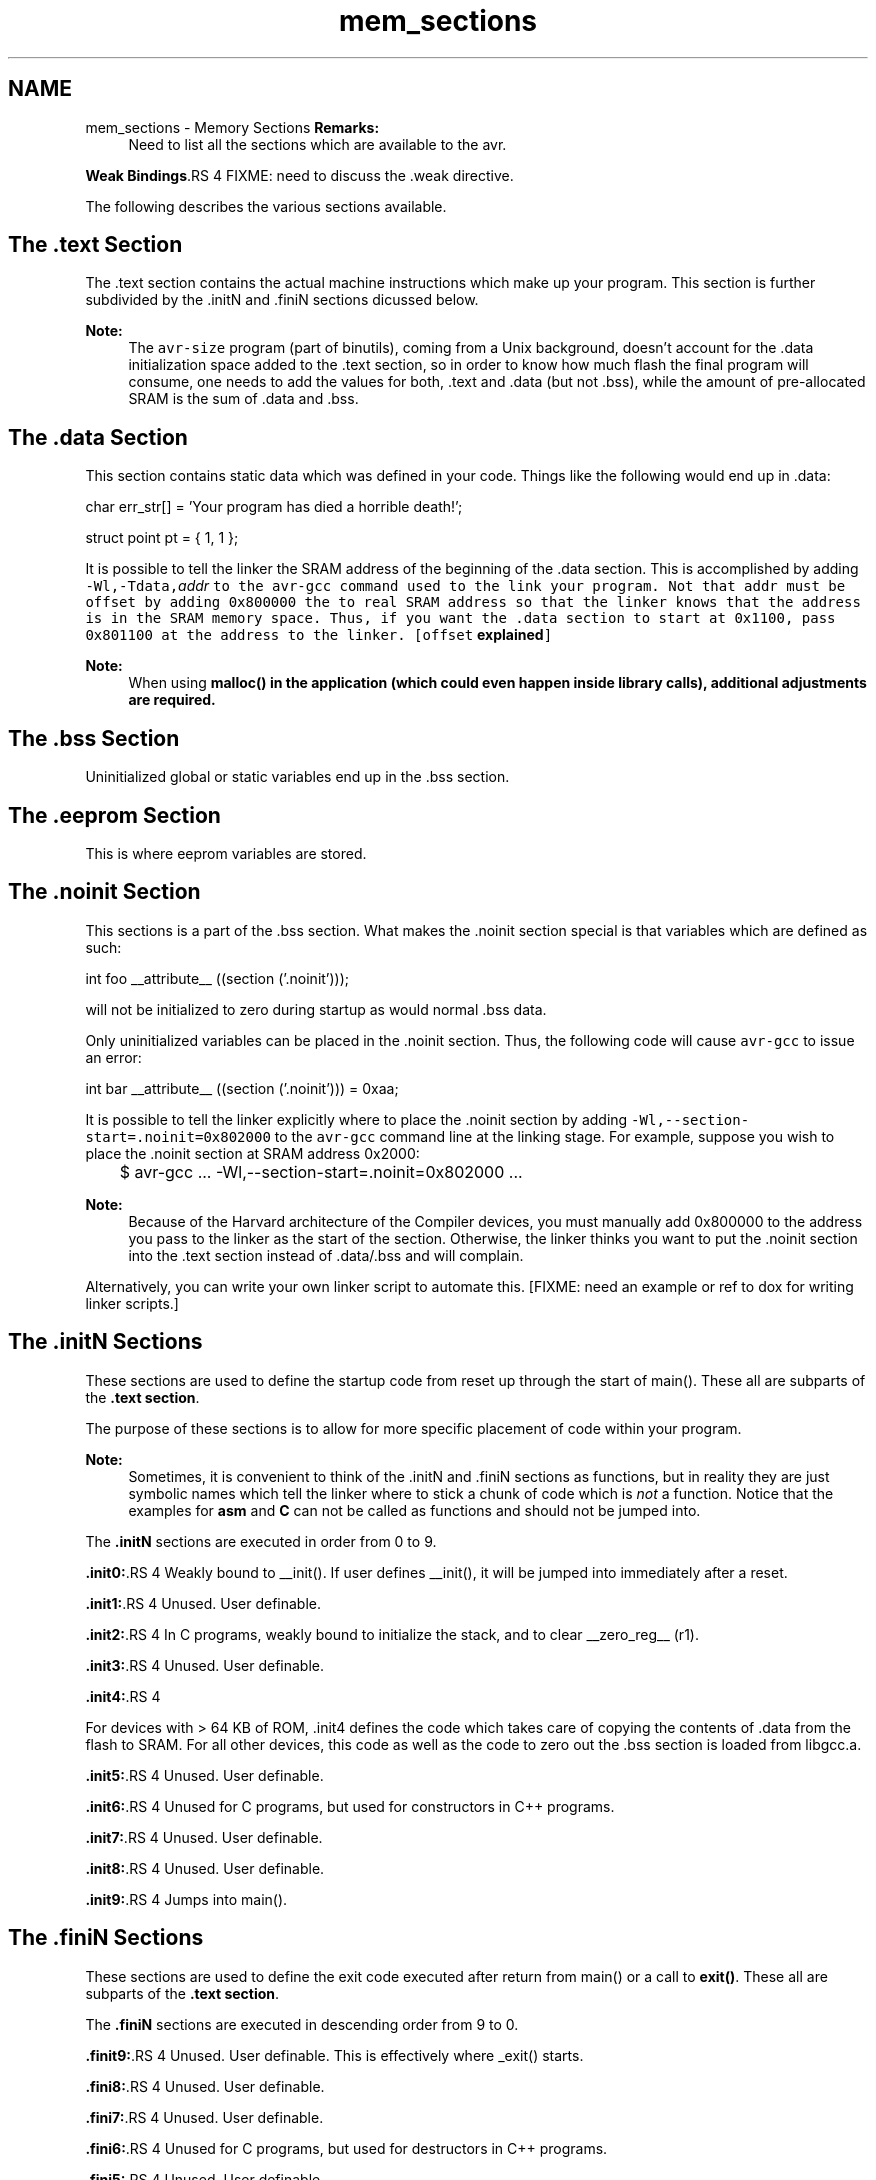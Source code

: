 .TH "mem_sections" 3 "11 May 2022" "Version 2.0.0" "avr-libc" \" -*- nroff -*-
.ad l
.nh
.SH NAME
mem_sections \- Memory Sections 
\fBRemarks:\fP
.RS 4
Need to list all the sections which are available to the avr.
.RE
.PP
\fBWeak Bindings\fP.RS 4
FIXME: need to discuss the .weak directive.
.RE
.PP
The following describes the various sections available.
.SH "The .text Section"
.PP
The .text section contains the actual machine instructions which make up your program. This section is further subdivided by the .initN and .finiN sections dicussed below.
.PP
\fBNote:\fP
.RS 4
The \fCavr-size\fP program (part of binutils), coming from a Unix background, doesn't account for the .data initialization space added to the .text section, so in order to know how much flash the final program will consume, one needs to add the values for both, .text and .data (but not .bss), while the amount of pre-allocated SRAM is the sum of .data and .bss.
.RE
.PP
.SH "The .data Section"
.PP
This section contains static data which was defined in your code. Things like the following would end up in .data:
.PP
.PP
.nf
char err_str[] = 'Your program has died a horrible death!';

struct point pt = { 1, 1 };
.fi
.PP
.PP
It is possible to tell the linker the SRAM address of the beginning of the .data section. This is accomplished by adding \fB\fC-Wl,-Tdata,\fIaddr\fP\fP\fP to the \fCavr-gcc\fP command used to the link your program. Not that \fI\fCaddr\fP\fP must be offset by adding 0x800000 the to real SRAM address so that the linker knows that the address is in the SRAM memory space. Thus, if you want the .data section to start at 0x1100, pass 0x801100 at the address to the linker. [offset \fBexplained\fP]
.PP
\fBNote:\fP
.RS 4
When using \fC\fBmalloc()\fP\fP in the application (which could even happen inside library calls), \fBadditional adjustments\fP are required.
.RE
.PP
.SH "The .bss Section"
.PP
Uninitialized global or static variables end up in the .bss section.
.SH "The .eeprom Section"
.PP
This is where eeprom variables are stored.
.SH "The .noinit Section"
.PP
This sections is a part of the .bss section. What makes the .noinit section special is that variables which are defined as such:
.PP
.PP
.nf
int foo __attribute__ ((section ('.noinit')));
.fi
.PP
.PP
will not be initialized to zero during startup as would normal .bss data.
.PP
Only uninitialized variables can be placed in the .noinit section. Thus, the following code will cause \fCavr-gcc\fP to issue an error:
.PP
.PP
.nf
int bar __attribute__ ((section ('.noinit'))) = 0xaa;
.fi
.PP
.PP
It is possible to tell the linker explicitly where to place the .noinit section by adding \fC-Wl,--section-start=.noinit=0x802000\fP to the \fCavr-gcc\fP command line at the linking stage. For example, suppose you wish to place the .noinit section at SRAM address 0x2000:
.PP
.PP
.nf

	$ avr-gcc ... -Wl,--section-start=.noinit=0x802000 ...
.fi
.PP
.PP
 
.PP
\fBNote:\fP
.RS 4
Because of the Harvard architecture of the Compiler devices, you must manually add 0x800000 to the address you pass to the linker as the start of the section. Otherwise, the linker thinks you want to put the .noinit section into the .text section instead of .data/.bss and will complain.
.RE
.PP
Alternatively, you can write your own linker script to automate this. [FIXME: need an example or ref to dox for writing linker scripts.]
.SH "The .initN Sections"
.PP
These sections are used to define the startup code from reset up through the start of main(). These all are subparts of the \fB.text section\fP.
.PP
The purpose of these sections is to allow for more specific placement of code within your program.
.PP
\fBNote:\fP
.RS 4
Sometimes, it is convenient to think of the .initN and .finiN sections as functions, but in reality they are just symbolic names which tell the linker where to stick a chunk of code which is \fInot\fP a function. Notice that the examples for \fBasm\fP and \fBC\fP can not be called as functions and should not be jumped into.
.RE
.PP
The \fB.initN\fP sections are executed in order from 0 to 9.
.PP
\fB.init0:\fP.RS 4
Weakly bound to __init(). If user defines __init(), it will be jumped into immediately after a reset.
.RE
.PP
\fB.init1:\fP.RS 4
Unused. User definable.
.RE
.PP
\fB.init2:\fP.RS 4
In C programs, weakly bound to initialize the stack, and to clear __zero_reg__ (r1).
.RE
.PP
\fB.init3:\fP.RS 4
Unused. User definable.
.RE
.PP
\fB.init4:\fP.RS 4

.RE
.PP
For devices with > 64 KB of ROM, .init4 defines the code which takes care of copying the contents of .data from the flash to SRAM. For all other devices, this code as well as the code to zero out the .bss section is loaded from libgcc.a.
.PP
\fB.init5:\fP.RS 4
Unused. User definable.
.RE
.PP
\fB.init6:\fP.RS 4
Unused for C programs, but used for constructors in C++ programs.
.RE
.PP
\fB.init7:\fP.RS 4
Unused. User definable.
.RE
.PP
\fB.init8:\fP.RS 4
Unused. User definable.
.RE
.PP
\fB.init9:\fP.RS 4
Jumps into main().
.RE
.PP
.SH "The .finiN Sections"
.PP
These sections are used to define the exit code executed after return from main() or a call to \fBexit()\fP. These all are subparts of the \fB.text section\fP.
.PP
The \fB.finiN\fP sections are executed in descending order from 9 to 0.
.PP
\fB.finit9:\fP.RS 4
Unused. User definable. This is effectively where _exit() starts.
.RE
.PP
\fB.fini8:\fP.RS 4
Unused. User definable.
.RE
.PP
\fB.fini7:\fP.RS 4
Unused. User definable.
.RE
.PP
\fB.fini6:\fP.RS 4
Unused for C programs, but used for destructors in C++ programs.
.RE
.PP
\fB.fini5:\fP.RS 4
Unused. User definable.
.RE
.PP
\fB.fini4:\fP.RS 4
Unused. User definable.
.RE
.PP
\fB.fini3:\fP.RS 4
Unused. User definable.
.RE
.PP
\fB.fini2:\fP.RS 4
Unused. User definable.
.RE
.PP
\fB.fini1:\fP.RS 4
Unused. User definable.
.RE
.PP
\fB.fini0:\fP.RS 4
Goes into an infinite loop after program termination and completion of any _exit() code (execution of code in the .fini9 -> .fini1 sections).
.RE
.PP
.SH "The .note.gnu.avr.deviceinfo Section"
.PP
This section contains device specific information picked up from the device header file and compiler builtin macros. The layout conforms to the standard ELF note section layout (http://docs.oracle.com/cd/E23824_01/html/819-0690/chapter6-18048.html).
.PP
The section contents are laid out as below.
.PP
.PP
.nf
#define __NOTE_NAME_LEN 4
struct __note_gnu_avr_deviceinfo
{
    struct
    {
        uint32_t namesz;          /* = __NOTE_NAME_LEN */
        uint32_t descsz;          /* =  size of avr_desc */
        uint32_t type;            /* = 1 - no other Compiler note types exist */
        char note_name[__NOTE_NAME_LEN]; /* = 'Compiler\0' */
    }
    note_header;
    struct
    {
        uint32_t flash_start;
        uint32_t flash_size;
        uint32_t sram_start;
        uint32_t sram_size;
        uint32_t eeprom_start;
        uint32_t eeprom_size;
        uint32_t offset_table_size;
        uint32_t offset_table[1];  /* Offset table containing byte offsets into
                                      string table that immediately follows it.
                                      index 0: Device name byte offset
                                    */
        char str_table [2 +
          strlen(__AVR_DEVICE_NAME__)]; /* Standard ELF string table.
                                           index 0 : NULL
                                           index 1 : Device name
                                           index 2 : NULL
                                        */
    }
    avr_desc;
};
.fi
.PP
.SH "Using Sections in Assembler Code"
.PP
Example:
.PP
.PP
.nf
#include <avr/io.h>

    .section .init1,'ax',@progbits
    ldi   r0, 0xff
    out   _SFR_IO_ADDR(PORTB), r0
    out   _SFR_IO_ADDR(DDRB), r0
.fi
.PP
.PP
\fBNote:\fP
.RS 4
The \fB\fC,'ax',@progbits\fP\fP tells the assembler that the section is allocatable ('a'), executable ('x') and contains data ('@progbits'). For more detailed information on the .section directive, see the gas user manual.
.RE
.PP
.SH "Using Sections in C Code"
.PP
Example:
.PP
.PP
.nf
#include <avr/io.h>

void my_init_portb (void) __attribute__ ((naked)) \
    __attribute__ ((section ('.init3')))
    __attribute__ ((used));

void
my_init_portb (void)
{
    PORTB = 0xff;
    DDRB = 0xff;
}
.fi
.PP
.PP
\fBNote:\fP
.RS 4
Section .init3 is used in this example, as this ensures the inernal \fC__zero_reg__\fP has already been set up. The code generated by the compiler might blindly rely on \fC__zero_reg__\fP being really 0. \fC__attribute__ ((used))\fP tells the compiler that code must be generated for this function even if it appears that the function is not referenced - this is necessary to prevent compiler optimizations (like LTO) from eliminating the function. 
.RE
.PP

